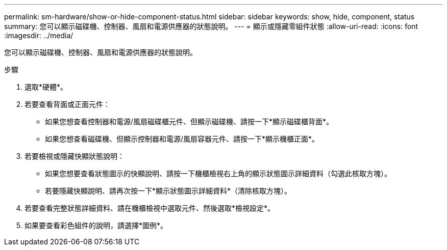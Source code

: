 ---
permalink: sm-hardware/show-or-hide-component-status.html 
sidebar: sidebar 
keywords: show, hide, component, status 
summary: 您可以顯示磁碟機、控制器、風扇和電源供應器的狀態說明。 
---
= 顯示或隱藏零組件狀態
:allow-uri-read: 
:icons: font
:imagesdir: ../media/


[role="lead"]
您可以顯示磁碟機、控制器、風扇和電源供應器的狀態說明。

.步驟
. 選取*硬體*。
. 若要查看背面或正面元件：
+
** 如果您想查看控制器和電源/風扇磁碟櫃元件、但顯示磁碟機、請按一下*顯示磁碟櫃背面*。
** 如果您想查看磁碟機、但顯示控制器和電源/風扇容器元件、請按一下*顯示機櫃正面*。


. 若要檢視或隱藏快顯狀態說明：
+
** 如果您想要查看狀態圖示的快顯說明、請按一下機櫃檢視右上角的顯示狀態圖示詳細資料（勾選此核取方塊）。
** 若要隱藏快顯說明、請再次按一下*顯示狀態圖示詳細資料*（清除核取方塊）。


. 若要查看完整狀態詳細資料、請在機櫃檢視中選取元件、然後選取*檢視設定*。
. 如果要查看彩色組件的說明，請選擇*圖例*。


